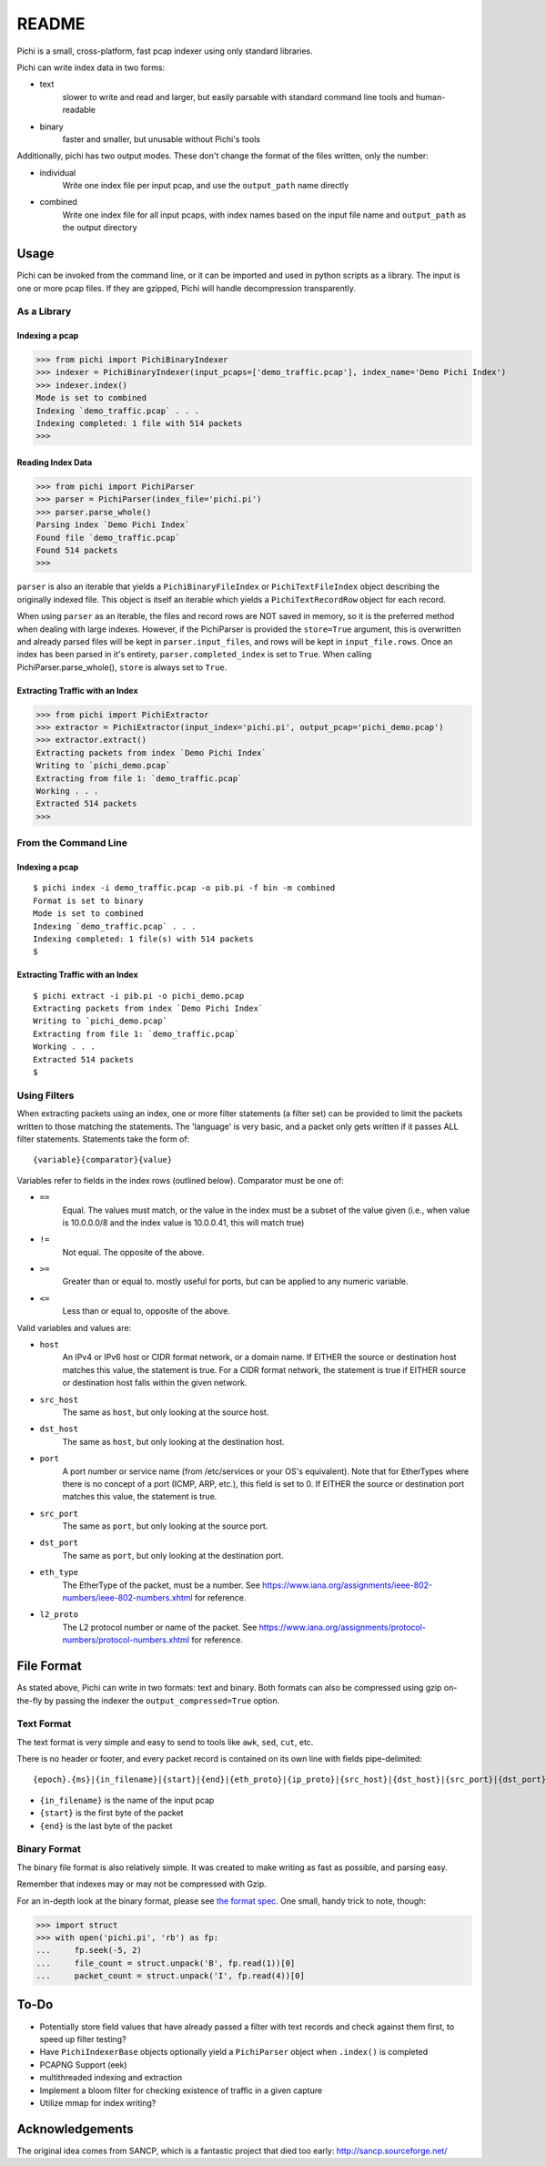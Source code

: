 ======
README
======

Pichi is a small, cross-platform, fast pcap indexer using only standard libraries.

Pichi can write index data in two forms:

- text
   slower to write and read and larger, but easily parsable with standard command line tools and human-readable
- binary
   faster and smaller, but unusable without Pichi's tools

Additionally, pichi has two output modes. These don't change the format of the files written, only the number:

- individual
   Write one index file per input pcap, and use the ``output_path`` name directly
- combined
   Write one index file for all input pcaps, with index names based on the input file name and ``output_path`` as the
   output directory


-----
Usage
-----

Pichi can be invoked from the command line, or it can be imported and used in python scripts as a library. The input is
one or more pcap files. If they are gzipped, Pichi will handle decompression transparently.


~~~~~~~~~~~~
As a Library
~~~~~~~~~~~~


Indexing a pcap
***************

>>> from pichi import PichiBinaryIndexer
>>> indexer = PichiBinaryIndexer(input_pcaps=['demo_traffic.pcap'], index_name='Demo Pichi Index')
>>> indexer.index()
Mode is set to combined
Indexing `demo_traffic.pcap` . . .
Indexing completed: 1 file with 514 packets
>>>


Reading Index Data
******************

>>> from pichi import PichiParser
>>> parser = PichiParser(index_file='pichi.pi')
>>> parser.parse_whole()
Parsing index `Demo Pichi Index`
Found file `demo_traffic.pcap`
Found 514 packets
>>>

``parser`` is also an iterable that yields a ``PichiBinaryFileIndex`` or ``PichiTextFileIndex`` object describing the
originally indexed file. This object is itself an iterable which yields a ``PichiTextRecordRow`` object for each record.

When using ``parser`` as an iterable, the files and record rows are NOT saved in memory, so it is the preferred method
when dealing with large indexes. However, if the PichiParser is provided the ``store=True`` argument, this is
overwritten and already parsed files will be kept in ``parser.input_files``, and rows will be kept in
``input_file.rows``. Once an index has been parsed in it's entirety, ``parser.completed_index`` is set to ``True``. When
calling PichiParser.parse_whole(), ``store`` is always set to ``True``.


Extracting Traffic with an Index
********************************

>>> from pichi import PichiExtractor
>>> extractor = PichiExtractor(input_index='pichi.pi', output_pcap='pichi_demo.pcap')
>>> extractor.extract()
Extracting packets from index `Demo Pichi Index`
Writing to `pichi_demo.pcap`
Extracting from file 1: `demo_traffic.pcap`
Working . . .
Extracted 514 packets
>>>


~~~~~~~~~~~~~~~~~~~~~
From the Command Line
~~~~~~~~~~~~~~~~~~~~~


Indexing a pcap
***************
::

  $ pichi index -i demo_traffic.pcap -o pib.pi -f bin -m combined
  Format is set to binary
  Mode is set to combined
  Indexing `demo_traffic.pcap` . . .
  Indexing completed: 1 file(s) with 514 packets
  $


Extracting Traffic with an Index
********************************
::

  $ pichi extract -i pib.pi -o pichi_demo.pcap
  Extracting packets from index `Demo Pichi Index`
  Writing to `pichi_demo.pcap`
  Extracting from file 1: `demo_traffic.pcap`
  Working . . .
  Extracted 514 packets
  $


~~~~~~~~~~~~~
Using Filters
~~~~~~~~~~~~~

When extracting packets using an index, one or more filter statements (a filter set) can be provided to limit the
packets written to those matching the statements. The 'language' is very basic, and a packet only gets written if it
passes ALL filter statements. Statements take the form of::

  {variable}{comparator}{value}

Variables refer to fields in the index rows (outlined below).
Comparator must be one of:

- ``==``
   Equal. The values must match, or the value in the index must be a subset of the value given (i.e., when value is
   10.0.0.0/8 and the index value is 10.0.0.41, this will match true)
- ``!=``
   Not equal. The opposite of the above.
- ``>=``
   Greater than or equal to. mostly useful for ports, but can be applied to any numeric variable.
- ``<=``
   Less than or equal to, opposite of the above.

Valid variables and values are:

- ``host``
   An IPv4 or IPv6 host or CIDR format network, or a domain name. If EITHER the source or destination host matches this
   value, the statement is true. For a CIDR format network, the statement is true if EITHER source or destination host
   falls within the given network.
- ``src_host``
   The same as ``host``, but only looking at the source host.
- ``dst_host``
   The same as ``host``, but only looking at the destination host.
- ``port``
   A port number or service name (from /etc/services or your OS's equivalent). Note that for EtherTypes where there is
   no concept of a port (ICMP, ARP, etc.), this field is set to 0. If EITHER the source or destination port matches this
   value, the statement is true.
- ``src_port``
   The same as ``port``, but only looking at the source port.
- ``dst_port``
   The same as ``port``, but only looking at the destination port.
- ``eth_type``
   The EtherType of the packet, must be a number. See
   https://www.iana.org/assignments/ieee-802-numbers/ieee-802-numbers.xhtml for reference.
- ``l2_proto``
   The L2 protocol number or name of the packet. See
   https://www.iana.org/assignments/protocol-numbers/protocol-numbers.xhtml for reference.


-----------
File Format
-----------

As stated above, Pichi can write in two formats: text and binary. Both formats can also be compressed using gzip
on-the-fly by passing the indexer the ``output_compressed=True`` option.


~~~~~~~~~~~
Text Format
~~~~~~~~~~~

The text format is very simple and easy to send to tools like ``awk``, ``sed``, ``cut``, etc.

There is no header or footer, and every packet record is contained on its own line with fields pipe-delimited::

   {epoch}.{ms}|{in_filename}|{start}|{end}|{eth_proto}|{ip_proto}|{src_host}|{dst_host}|{src_port}|{dst_port}\n

- ``{in_filename}`` is the name of the input pcap
- ``{start}`` is the first byte of the packet
- ``{end}`` is the last byte of the packet


~~~~~~~~~~~~~
Binary Format
~~~~~~~~~~~~~

The binary file format is also relatively simple. It was created to make writing as fast as possible, and parsing easy.

Remember that indexes may or may not be compressed with Gzip.

For an in-depth look at the binary format, please see `the format spec`_. One small, handy trick to note, though:

>>> import struct
>>> with open('pichi.pi', 'rb') as fp:
...     fp.seek(-5, 2)
...     file_count = struct.unpack('B', fp.read(1))[0]
...     packet_count = struct.unpack('I', fp.read(4))[0]


-----
To-Do
-----

- Potentially store field values that have already passed a filter with text records and check against them first, to
  speed up filter testing?
- Have ``PichiIndexerBase`` objects optionally yield a ``PichiParser`` object when ``.index()`` is completed
- PCAPNG Support (eek)
- multithreaded indexing and extraction
- Implement a bloom filter for checking existence of traffic in a given capture
- Utilize mmap for index writing?


----------------
Acknowledgements
----------------

The original idea comes from SANCP, which is a fantastic project that died too early:
http://sancp.sourceforge.net/


.. _the format spec: docs/FILE_FORMAT.rst